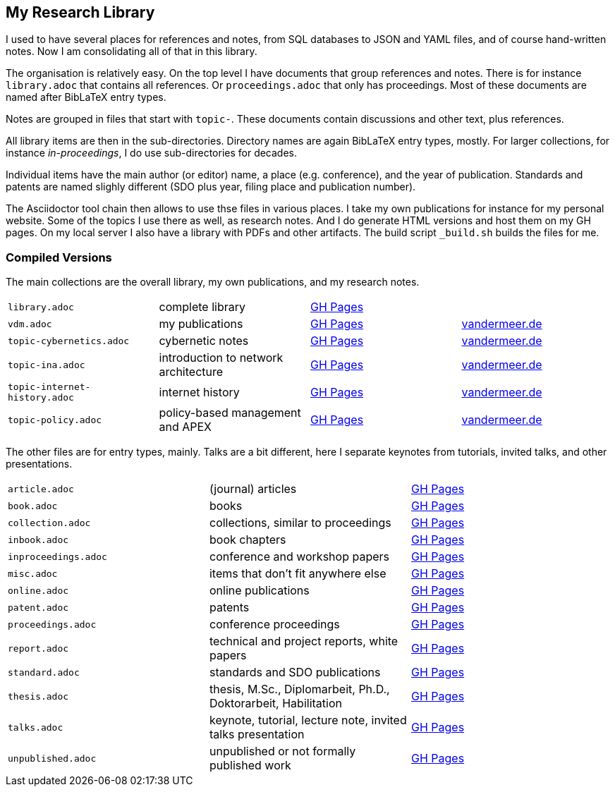 == My Research Library

I used to have several places for references and notes, from SQL databases to JSON and YAML files, and of course hand-written notes.
Now I am consolidating all of that in this library.

The organisation is relatively easy.
On the top level I have documents that group references and notes.
There is for instance `library.adoc` that contains all references.
Or `proceedings.adoc` that only has proceedings.
Most of these documents are named after BibLaTeX entry types.

Notes are grouped in files that start with `topic-`.
These documents contain discussions and other text, plus references.

All library items are then in the sub-directories.
Directory names are again BibLaTeX entry types, mostly.
For larger collections, for instance _in-proceedings_, I do use sub-directories for decades.

Individual items have the main author (or editor) name, a place (e.g. conference), and the year of publication.
Standards and patents are named slighly different (SDO plus year, filing place and publication number).

The Asciidoctor tool chain then allows to use thse files in various places.
I take my own publications for instance for my personal website.
Some of the topics I use there as well, as research notes.
And I do generate HTML versions and host them on my GH pages.
On my local server I also have a library with PDFs and other artifacts.
The build script `_build.sh` builds the files for me.

=== Compiled Versions

The main collections are the overall library, my own publications, and my research notes.

[grid=rows, frame=none, %autowidth.stretch]
|===
| `library.adoc`  | complete library | link:https://vdmeer.github.io/library/library.html[GH Pages] | 
| `vdm.adoc`      | my publications  | link:https://vdmeer.github.io/library/vdm.html[GH Pages]     | link:http://www.vandermeer.de/publications.html[vandermeer.de]

| `topic-cybernetics.adoc`      | cybernetic notes                      | link:https://vdmeer.github.io/library/topic-cybernetics.html[GH Pages] |      link:http://www.vandermeer.de/research-notes-cybernetics.html[vandermeer.de]
| `topic-ina.adoc`              | introduction to network architecture  | link:https://vdmeer.github.io/library/topic-ina.html[GH Pages] |              link:http://www.vandermeer.de/research-notes-ina.html[vandermeer.de]
| `topic-internet-history.adoc` | internet history                      | link:https://vdmeer.github.io/library/topic-internet-history.html[GH Pages] | link:http://www.vandermeer.de/research-notes-internet-history.html[vandermeer.de]
| `topic-policy.adoc`           | policy-based management and APEX      | link:https://vdmeer.github.io/library/topic-policy.html[GH Pages] |           link:http://www.vandermeer.de/research-notes-policy.html[vandermeer.de]
|===


The other files are for entry types, mainly.
Talks are a bit different, here I separate keynotes from tutorials, invited talks, and other presentations.

[grid=rows, frame=none, %autowidth.stretch]
|===
| `article.adoc`        | (journal) articles                                             | link:https://vdmeer.github.io/library/article.html[GH Pages]
| `book.adoc`           | books                                                          | link:https://vdmeer.github.io/library/book.html[GH Pages]
| `collection.adoc`     | collections, similar to proceedings                            | link:https://vdmeer.github.io/library/collection.html[GH Pages]
| `inbook.adoc`         | book chapters                                                  | link:https://vdmeer.github.io/library/inbook.html[GH Pages]
| `inproceedings.adoc`  | conference and workshop papers                                 | link:https://vdmeer.github.io/library/inproceedings.html[GH Pages]
| `misc.adoc`           | items that don't fit anywhere else                             | link:https://vdmeer.github.io/library/misc.html[GH Pages]
| `online.adoc`         | online publications                                            | link:https://vdmeer.github.io/library/online.html[GH Pages]
| `patent.adoc`         | patents                                                        | link:https://vdmeer.github.io/library/patent.html[GH Pages]
| `proceedings.adoc`    | conference proceedings                                         | link:https://vdmeer.github.io/library/proceedings.html[GH Pages]
| `report.adoc`         | technical and project reports, white papers                    | link:https://vdmeer.github.io/library/report.html[GH Pages]
| `standard.adoc`       | standards and SDO publications                                 | link:https://vdmeer.github.io/library/standard.html[GH Pages]
| `thesis.adoc`         | thesis, M.Sc., Diplomarbeit, Ph.D., Doktorarbeit, Habilitation | link:https://vdmeer.github.io/library/thesis.html[GH Pages]
| `talks.adoc`          | keynote, tutorial, lecture note, invited talks presentation    | link:https://vdmeer.github.io/library/talks.html[GH Pages]
| `unpublished.adoc`    | unpublished or not formally published work                     | link:https://vdmeer.github.io/library/unpublished.html[GH Pages]
|===




